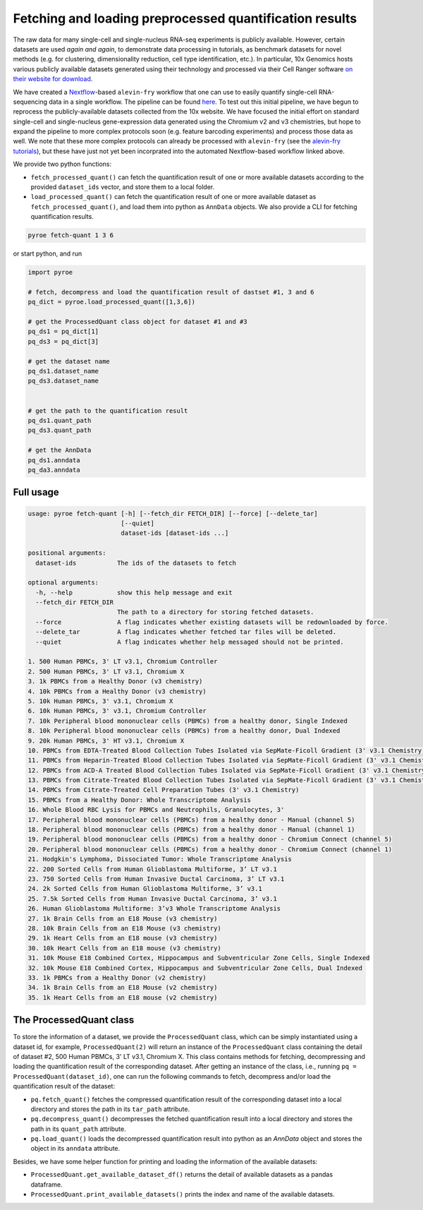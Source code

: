 Fetching and loading preprocessed quantification results
========================================================

The raw data for many single-cell and single-nucleus RNA-seq experiments is publicly available.  However, certain datasets are used *again and again*, to demonstrate data processing in tutorials, as benchmark datasets for novel methods (e.g. for clustering, dimensionality reduction, cell type identification, etc.).  In particular, 10x Genomics hosts various publicly available datasets generated using their technology and processed via their Cell Ranger software `on their website for download <https://www.10xgenomics.com/resources/datasets>`_.

We have created a `Nextflow <https://www.nextflow.io>`_-based ``alevin-fry`` workflow that one can use to easily quantify single-cell RNA-sequencing data in a single workflow.  The pipeline can be found `here <https://github.com/COMBINE-lab/10x-requant>`_.  To test out this initial pipeline, we have begun to reprocess the publicly-available datasets collected from the 10x website. We have focused the initial effort on standard single-cell and single-nucleus gene-expression data generated using the Chromium v2 and v3 chemistries, but hope to expand the pipeline to more complex protocols soon (e.g. feature barcoding experiments) and process those data as well.  We note that these more complex protocols can already be processed with ``alevin-fry`` (see the `alevin-fry tutorials <https://combine-lab.github.io/alevin-fry-tutorials/>`_), but these have just not yet been incorprated into the automated Nextflow-based workflow linked above.

We provide two python functions:

* ``fetch_processed_quant()`` can fetch the quantification result of one or more available datasets according to the provided ``dataset_ids`` vector, and store them to a local folder. 
* ``load_processed_quant()`` can fetch the quantification result of one or more available dataset as ``fetch_processed_quant()``, and load them into python as ``AnnData`` objects. We also provide a CLI for fetching quantification results.


.. code:: bash 

  pyroe fetch-quant 1 3 6


or start python, and run

.. code:: python 

  import pyroe

  # fetch, decompress and load the quantification result of dastset #1, 3 and 6
  pq_dict = pyroe.load_processed_quant([1,3,6])

  # get the ProcessedQuant class object for dataset #1 and #3
  pq_ds1 = pq_dict[1]
  pq_ds3 = pq_dict[3]

  # get the dataset name
  pq_ds1.dataset_name
  pq_ds3.dataset_name


  # get the path to the quantification result
  pq_ds1.quant_path
  pq_ds3.quant_path

  # get the AnnData
  pq_ds1.anndata
  pq_da3.anndata



Full usage
----------

.. code:: bash 

  usage: pyroe fetch-quant [-h] [--fetch_dir FETCH_DIR] [--force] [--delete_tar]
                           [--quiet]
                           dataset-ids [dataset-ids ...]

  positional arguments:
    dataset-ids           The ids of the datasets to fetch

  optional arguments:
    -h, --help            show this help message and exit
    --fetch_dir FETCH_DIR
                          The path to a directory for storing fetched datasets.
    --force               A flag indicates whether existing datasets will be redownloaded by force.
    --delete_tar          A flag indicates whether fetched tar files will be deleted.
    --quiet               A flag indicates whether help messaged should not be printed.

  1. 500 Human PBMCs, 3' LT v3.1, Chromium Controller
  2. 500 Human PBMCs, 3' LT v3.1, Chromium X
  3. 1k PBMCs from a Healthy Donor (v3 chemistry)
  4. 10k PBMCs from a Healthy Donor (v3 chemistry)
  5. 10k Human PBMCs, 3' v3.1, Chromium X
  6. 10k Human PBMCs, 3' v3.1, Chromium Controller
  7. 10k Peripheral blood mononuclear cells (PBMCs) from a healthy donor, Single Indexed
  8. 10k Peripheral blood mononuclear cells (PBMCs) from a healthy donor, Dual Indexed
  9. 20k Human PBMCs, 3' HT v3.1, Chromium X
  10. PBMCs from EDTA-Treated Blood Collection Tubes Isolated via SepMate-Ficoll Gradient (3' v3.1 Chemistry)
  11. PBMCs from Heparin-Treated Blood Collection Tubes Isolated via SepMate-Ficoll Gradient (3' v3.1 Chemistry)
  12. PBMCs from ACD-A Treated Blood Collection Tubes Isolated via SepMate-Ficoll Gradient (3' v3.1 Chemistry)
  13. PBMCs from Citrate-Treated Blood Collection Tubes Isolated via SepMate-Ficoll Gradient (3' v3.1 Chemistry)
  14. PBMCs from Citrate-Treated Cell Preparation Tubes (3' v3.1 Chemistry)
  15. PBMCs from a Healthy Donor: Whole Transcriptome Analysis
  16. Whole Blood RBC Lysis for PBMCs and Neutrophils, Granulocytes, 3'
  17. Peripheral blood mononuclear cells (PBMCs) from a healthy donor - Manual (channel 5)
  18. Peripheral blood mononuclear cells (PBMCs) from a healthy donor - Manual (channel 1)
  19. Peripheral blood mononuclear cells (PBMCs) from a healthy donor - Chromium Connect (channel 5)
  20. Peripheral blood mononuclear cells (PBMCs) from a healthy donor - Chromium Connect (channel 1)
  21. Hodgkin's Lymphoma, Dissociated Tumor: Whole Transcriptome Analysis
  22. 200 Sorted Cells from Human Glioblastoma Multiforme, 3’ LT v3.1
  23. 750 Sorted Cells from Human Invasive Ductal Carcinoma, 3’ LT v3.1
  24. 2k Sorted Cells from Human Glioblastoma Multiforme, 3’ v3.1
  25. 7.5k Sorted Cells from Human Invasive Ductal Carcinoma, 3’ v3.1
  26. Human Glioblastoma Multiforme: 3’v3 Whole Transcriptome Analysis
  27. 1k Brain Cells from an E18 Mouse (v3 chemistry)
  28. 10k Brain Cells from an E18 Mouse (v3 chemistry)
  29. 1k Heart Cells from an E18 mouse (v3 chemistry)
  30. 10k Heart Cells from an E18 mouse (v3 chemistry)
  31. 10k Mouse E18 Combined Cortex, Hippocampus and Subventricular Zone Cells, Single Indexed
  32. 10k Mouse E18 Combined Cortex, Hippocampus and Subventricular Zone Cells, Dual Indexed
  33. 1k PBMCs from a Healthy Donor (v2 chemistry)
  34. 1k Brain Cells from an E18 Mouse (v2 chemistry)
  35. 1k Heart Cells from an E18 mouse (v2 chemistry)


The ProcessedQuant class
------------------------

To store the information of a dataset, we provide the ``ProcessedQuant`` class, which can be simply instantiated using a dataset id, for example, ``ProcessedQuant(2)`` will return an instance of the ``ProcessedQuant`` class containing the detail of dataset #2, 500 Human PBMCs, 3' LT v3.1, Chromium X. This class contains methods for fetching, decompressing and loading the quantification result of the corresponding dataset. After getting an instance of the class, i.e., running ``pq = ProcessedQuant(dataset_id)``, one can run the following commands to fetch, decompress and/or load the quantification result of the dataset:

* ``pq.fetch_quant()`` fetches the compressed quantification result of the corresponding dataset into a local directory and stores the path in its ``tar_path`` attribute.
* ``pq.decompress_quant()`` decompresses the fetched quantification result into a local directory and stores the path in its ``quant_path`` attribute.
* ``pq.load_quant()`` loads the decompressed quantification result into python as an `AnnData` object and stores the object in its ``anndata`` attribute.

Besides, we have some helper function for printing and loading the information of the available datasets:

* ``ProcessedQuant.get_available_dataset_df()`` returns the detail of available datasets as a pandas dataframe.
* ``ProcessedQuant.print_available_datasets()`` prints the index and name of the available datasets.
